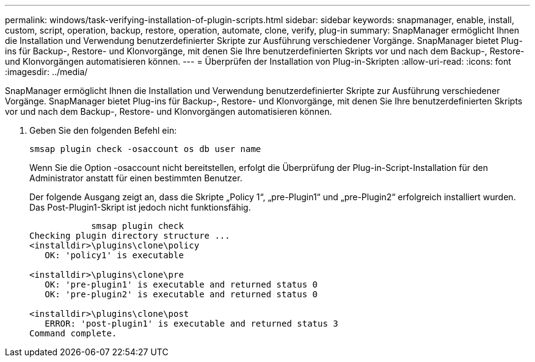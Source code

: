 ---
permalink: windows/task-verifying-installation-of-plugin-scripts.html 
sidebar: sidebar 
keywords: snapmanager, enable, install, custom, script, operation, backup, restore, operation, automate, clone, verify, plug-in 
summary: SnapManager ermöglicht Ihnen die Installation und Verwendung benutzerdefinierter Skripte zur Ausführung verschiedener Vorgänge. SnapManager bietet Plug-ins für Backup-, Restore- und Klonvorgänge, mit denen Sie Ihre benutzerdefinierten Skripts vor und nach dem Backup-, Restore- und Klonvorgängen automatisieren können. 
---
= Überprüfen der Installation von Plug-in-Skripten
:allow-uri-read: 
:icons: font
:imagesdir: ../media/


[role="lead"]
SnapManager ermöglicht Ihnen die Installation und Verwendung benutzerdefinierter Skripte zur Ausführung verschiedener Vorgänge. SnapManager bietet Plug-ins für Backup-, Restore- und Klonvorgänge, mit denen Sie Ihre benutzerdefinierten Skripts vor und nach dem Backup-, Restore- und Klonvorgängen automatisieren können.

. Geben Sie den folgenden Befehl ein:
+
`smsap plugin check -osaccount os db user name`

+
Wenn Sie die Option -osaccount nicht bereitstellen, erfolgt die Überprüfung der Plug-in-Script-Installation für den Administrator anstatt für einen bestimmten Benutzer.

+
Der folgende Ausgang zeigt an, dass die Skripte „Policy 1“, „pre-Plugin1“ und „pre-Plugin2“ erfolgreich installiert wurden. Das Post-Plugin1-Skript ist jedoch nicht funktionsfähig.

+
[listing]
----

            smsap plugin check
Checking plugin directory structure ...
<installdir>\plugins\clone\policy
   OK: 'policy1' is executable

<installdir>\plugins\clone\pre
   OK: 'pre-plugin1' is executable and returned status 0
   OK: 'pre-plugin2' is executable and returned status 0

<installdir>\plugins\clone\post
   ERROR: 'post-plugin1' is executable and returned status 3
Command complete.
----


